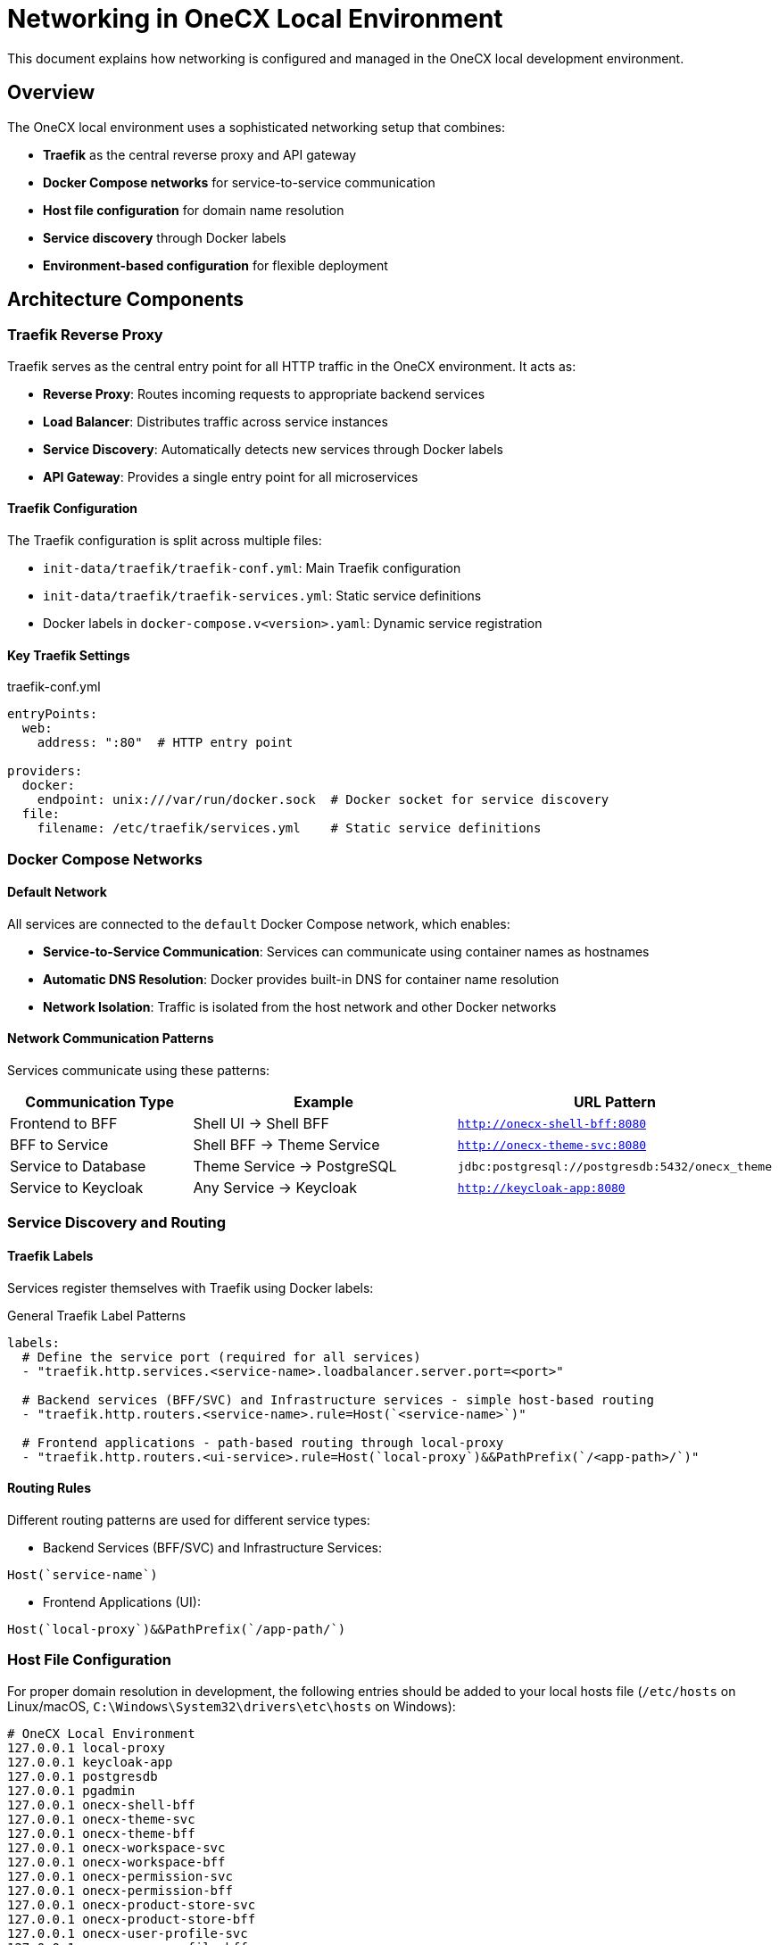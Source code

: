 = Networking in OneCX Local Environment

:idprefix:
:idseparator: -

This document explains how networking is configured and managed in the OneCX local development environment.

== Overview

The OneCX local environment uses a sophisticated networking setup that combines:

* **Traefik** as the central reverse proxy and API gateway
* **Docker Compose networks** for service-to-service communication  
* **Host file configuration** for domain name resolution
* **Service discovery** through Docker labels
* **Environment-based configuration** for flexible deployment

== Architecture Components

=== Traefik Reverse Proxy

Traefik serves as the central entry point for all HTTP traffic in the OneCX environment. It acts as:

* **Reverse Proxy**: Routes incoming requests to appropriate backend services
* **Load Balancer**: Distributes traffic across service instances
* **Service Discovery**: Automatically detects new services through Docker labels
* **API Gateway**: Provides a single entry point for all microservices

==== Traefik Configuration

The Traefik configuration is split across multiple files:

* `init-data/traefik/traefik-conf.yml`: Main Traefik configuration
* `init-data/traefik/traefik-services.yml`: Static service definitions
* Docker labels in `docker-compose.v<version>.yaml`: Dynamic service registration

==== Key Traefik Settings

.traefik-conf.yml
[source,yaml]
----
entryPoints:
  web:
    address: ":80"  # HTTP entry point

providers:
  docker:
    endpoint: unix:///var/run/docker.sock  # Docker socket for service discovery
  file:
    filename: /etc/traefik/services.yml    # Static service definitions
----

=== Docker Compose Networks

==== Default Network

All services are connected to the `default` Docker Compose network, which enables:

* **Service-to-Service Communication**: Services can communicate using container names as hostnames
* **Automatic DNS Resolution**: Docker provides built-in DNS for container name resolution
* **Network Isolation**: Traffic is isolated from the host network and other Docker networks

==== Network Communication Patterns

Services communicate using these patterns:

[cols="2,3,3"]
|===
|Communication Type |Example |URL Pattern

|Frontend to BFF
|Shell UI → Shell BFF
|`http://onecx-shell-bff:8080`

|BFF to Service  
|Shell BFF → Theme Service
|`http://onecx-theme-svc:8080`

|Service to Database
|Theme Service → PostgreSQL
|`jdbc:postgresql://postgresdb:5432/onecx_theme`

|Service to Keycloak
|Any Service → Keycloak
|`http://keycloak-app:8080`
|===

=== Service Discovery and Routing

==== Traefik Labels

Services register themselves with Traefik using Docker labels:

.General Traefik Label Patterns
[source,yaml]
----
labels:
  # Define the service port (required for all services)
  - "traefik.http.services.<service-name>.loadbalancer.server.port=<port>"

  # Backend services (BFF/SVC) and Infrastructure services - simple host-based routing
  - "traefik.http.routers.<service-name>.rule=Host(`<service-name>`)"
  
  # Frontend applications - path-based routing through local-proxy
  - "traefik.http.routers.<ui-service>.rule=Host(`local-proxy`)&&PathPrefix(`/<app-path>/`)"
----

==== Routing Rules

Different routing patterns are used for different service types:

* Backend Services (BFF/SVC) and Infrastructure Services:

[source]
----
Host(`service-name`)
----

* Frontend Applications (UI):

[source]
----
Host(`local-proxy`)&&PathPrefix(`/app-path/`)
----

=== Host File Configuration

For proper domain resolution in development, the following entries should be added to your local hosts file (`/etc/hosts` on Linux/macOS, `C:\Windows\System32\drivers\etc\hosts` on Windows):

[source]
----
# OneCX Local Environment
127.0.0.1 local-proxy
127.0.0.1 keycloak-app
127.0.0.1 postgresdb
127.0.0.1 pgadmin
127.0.0.1 onecx-shell-bff
127.0.0.1 onecx-theme-svc
127.0.0.1 onecx-theme-bff
127.0.0.1 onecx-workspace-svc
127.0.0.1 onecx-workspace-bff
127.0.0.1 onecx-permission-svc
127.0.0.1 onecx-permission-bff
127.0.0.1 onecx-product-store-svc
127.0.0.1 onecx-product-store-bff
127.0.0.1 onecx-user-profile-svc
127.0.0.1 onecx-user-profile-bff
# Add other OneCX services as needed
----

=== Port Mapping Strategy

==== External Ports (Host → Container)

Key external ports exposed to the host:

[cols="2,2,3"]
|===
|Service |Host Port |Purpose

|Traefik HTTP
|80
|Main HTTP entry point

|Traefik Dashboard
|8082
|Web UI for Traefik management

|Keycloak
|8080
|Identity and access management

|PostgreSQL
|5432
|Database direct access
|===

==== Internal Ports (Container → Container)

Services communicate internally using standard ports:

* **Web Services**: Port 8080 (Quarkus default)
* **PostgreSQL**: Port 5432
* **Frontend Applications**: Port 8080 (Nginx)

=== Environment Configuration

==== Common Environment Variables

Key networking-related shared environment variables in `common.env`:

.common.env
[source,env]
----
KC_REALM=onecx
QUARKUS_OIDC_AUTH_SERVER_URL=http://keycloak-app:8080/realms/${KC_REALM}
QUARKUS_OIDC_TOKEN_ISSUER=http://keycloak-app/realms/${KC_REALM}
----

==== Service-Specific Configuration

* BFF Environment (`bff.env`):
** Currently empty - BFF services inherit their networking configuration from `common.env`.

* Service Environment (`svc.env`):

[source,env]
----
TKIT_DATAIMPORT_ENABLED=true
ONECX_TENANT_CACHE_ENABLED=false
----

NOTE: Database connection URLs and authentication endpoints are typically configured directly in the `docker-compose.v2.yaml` file within each service's `environment` section, using internal Docker network hostnames like `postgresdb:5432` and `keycloak-app:8080`.

== Access Patterns

=== External Access (Browser → Services)

==== OneCX Shell (Main Entry Point)
* **Shell Admin Interface**: `http://local-proxy/onecx-shell/admin`
  - Default credentials: username `onecx`, password `onecx`
  - All OneCX applications are accessed through the Shell workspace navigation

==== Application Access Through Shell
Applications are accessed via the Shell workspace navigation. For example:

* **Workspace Management**: `http://local-proxy/onecx-shell/admin/workspace`
* Where the path can be found in the path prefix:
** `"traefik.http.routers.<ui-service>.rule=Host(\`local-proxy\`)&&PathPrefix(\`/mfe/**workspace**/\`)"`

==== Infrastructure Services
* **Keycloak**: `http://keycloak-app:8080` or `http://localhost:8080`
* **PgAdmin**: `http://pgadmin`
* **Traefik Dashboard**: `http://localhost:8082`

=== Internal Communication

Services communicate internally using container names:

* BFF calls services: `http://service-name:8080`
* Services call databases: `jdbc:postgresql://postgresdb:5432/db_name`
* All services authenticate via: `http://keycloak-app:8080`

== Health Checks and Service Dependencies

=== Health Check Configuration

Services implement health checks for proper startup sequencing:

[source,yaml]
----
healthcheck:
  test: curl --head -fsS http://localhost:8080/q/health
  interval: 10s
  timeout: 5s
  retries: 3
  start_period: 10s
----

=== Dependency Management

Services specify dependencies to ensure proper startup order:

[source,yaml]
----
depends_on:
  keycloak-app:
    condition: service_healthy
  postgresdb:
    condition: service_healthy
----

== Development Workflow

=== Local Development Integration

The networking setup supports local development through:

**Host Integration**:
[source,yaml]
----
extra_hosts:
  - "host.docker.internal:host-gateway"
----

**Static Service Definitions** (`traefik-services.yml`):
[source,yaml]
----
http:
  services:
    local_bff:
      loadBalancer:
        servers:
          - url: "http://host.docker.internal:8585/"
    local_mfe:
      loadBalancer:
        servers:
          - url: "http://host.docker.internal:4200/"
----

NOTE: With this configuration, the local MFE/UI must run on port 4200 and the respective BFF must run on port 8585.

== Security Considerations

=== Network Isolation

* Services are isolated within the Docker network
* Only necessary ports are exposed to the host
* Database is not directly accessible from outside (except via mapped port 5432)

=== Authentication Flow

1. Browser → Traefik (local-proxy) → Frontend Application
2. Frontend → Traefik → BFF Service
3. BFF → Keycloak (authentication)
4. BFF → Backend Services (with token)
